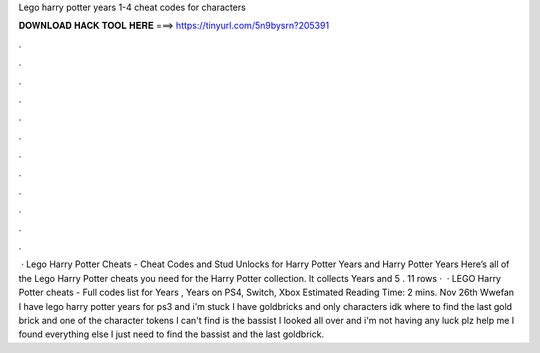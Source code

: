 Lego harry potter years 1-4 cheat codes for characters

𝐃𝐎𝐖𝐍𝐋𝐎𝐀𝐃 𝐇𝐀𝐂𝐊 𝐓𝐎𝐎𝐋 𝐇𝐄𝐑𝐄 ===> https://tinyurl.com/5n9bysrn?205391

.

.

.

.

.

.

.

.

.

.

.

.

 · Lego Harry Potter Cheats - Cheat Codes and Stud Unlocks for Harry Potter Years and Harry Potter Years Here’s all of the Lego Harry Potter cheats you need for the Harry Potter collection. It collects Years and 5 . 11 rows ·  · LEGO Harry Potter cheats - Full codes list for Years , Years on PS4, Switch, Xbox Estimated Reading Time: 2 mins. Nov 26th Wwefan I have lego harry potter years for ps3 and i'm stuck I have goldbricks and only characters idk where to find the last gold brick and one of the character tokens I can't find is the bassist I looked all over and i'm not having any luck plz help me I found everything else I just need to find the bassist and the last goldbrick.